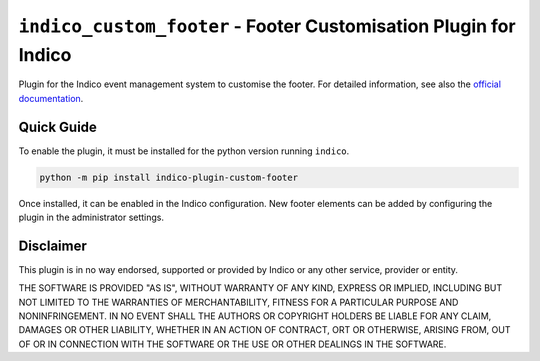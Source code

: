 +++++++++++++++++++++++++++++++++++++++++++++++++++++++++++++++++
``indico_custom_footer`` - Footer Customisation Plugin for Indico
+++++++++++++++++++++++++++++++++++++++++++++++++++++++++++++++++

.. image:: https://readthedocs.org/projects/indico_footer/badge/?version=latest
    :target: http://indico-footer.readthedocs.io/en/latest/?badge=latest
    :alt: Documentation

.. image: https://img.shields.io/pypi/v/indico_footer.svg
    :alt: Available on PyPI
    :target: https://pypi.python.org/pypi/indico_footer/

.. image:: https://img.shields.io/github/license/MaineKuehn/indico_footer.svg
    :alt: License
    :target: https://github.com/MaineKuehn/indico_footer/blob/master/LICENSE

Plugin for the Indico event management system to customise the footer.
For detailed information, see also the `official documentation <http://indico-footer.readthedocs.io/en/latest/>`_.

Quick Guide
-----------

To enable the plugin, it must be installed for the python version running ``indico``.

.. code:: bash

    python -m pip install indico-plugin-custom-footer

Once installed, it can be enabled in the Indico configuration.
New footer elements can be added by configuring the plugin in the administrator settings.

Disclaimer
----------

This plugin is in no way endorsed, supported or provided by Indico or any other service, provider or entity.

THE SOFTWARE IS PROVIDED "AS IS", WITHOUT WARRANTY OF ANY KIND, EXPRESS OR IMPLIED, INCLUDING BUT NOT LIMITED TO THE
WARRANTIES OF MERCHANTABILITY, FITNESS FOR A PARTICULAR PURPOSE AND NONINFRINGEMENT.
IN NO EVENT SHALL THE AUTHORS OR COPYRIGHT HOLDERS BE LIABLE FOR ANY CLAIM, DAMAGES OR OTHER LIABILITY, WHETHER IN AN
ACTION OF CONTRACT, ORT OR OTHERWISE, ARISING FROM, OUT OF OR IN CONNECTION WITH THE SOFTWARE OR THE USE OR OTHER
DEALINGS IN THE SOFTWARE.

